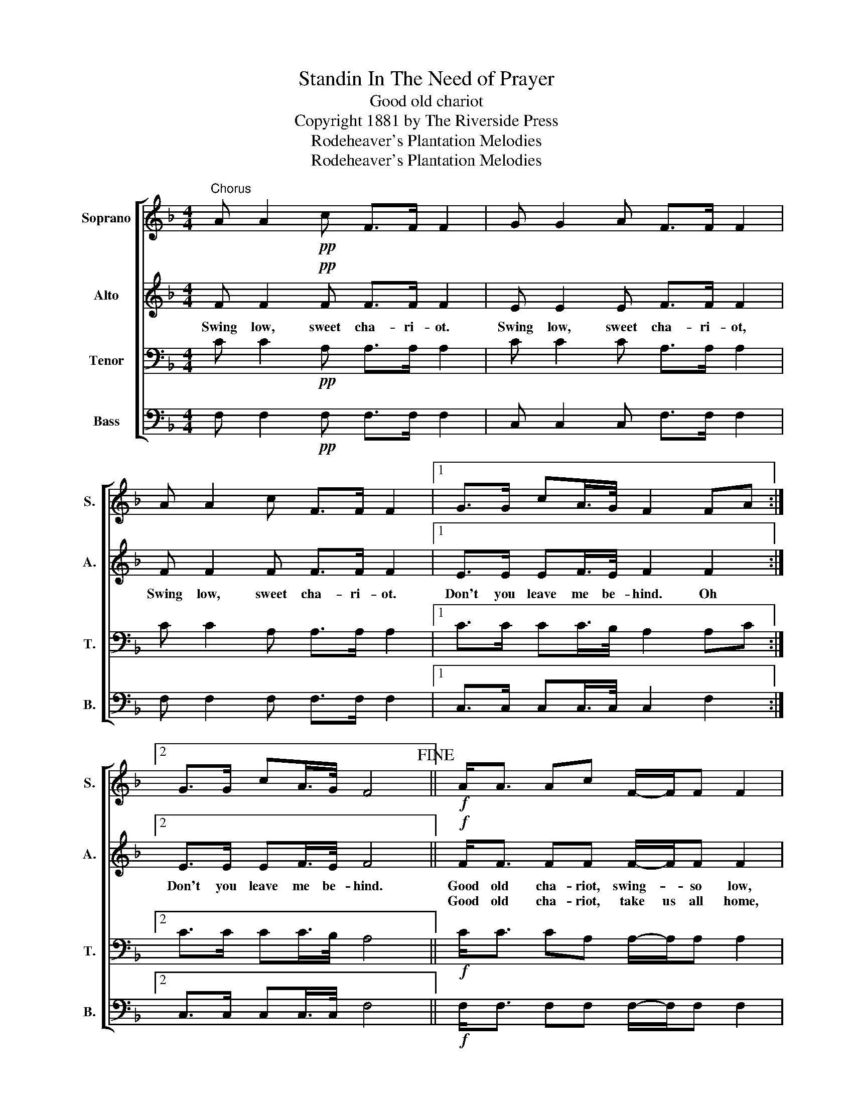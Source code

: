 X:1
T:Standin In The Need of Prayer
T:Good old chariot
T:Copyright 1881 by The Riverside Press
T:Rodeheaver's Plantation Melodies
T:Rodeheaver's Plantation Melodies
Z:Rodeheaver's Plantation Melodies
%%score [ 1 2 3 4 ]
L:1/8
M:4/4
K:F
V:1 treble nm="Soprano" snm="S."
V:2 treble nm="Alto" snm="A."
V:3 bass nm="Tenor" snm="T."
V:4 bass nm="Bass" snm="B."
V:1
"^Chorus" A A2!pp! c F>F F2 | G G2 A F>F F2 | A A2 c F>F F2 |1 G>G cA/>G/ F2 FA :|2 %4
 G>G cA/>G/ F4!fine! ||!f! A<A Ac F/-F/F F2 | G<G GA F/-F/F F2 | A<A Ac F/-F/F F2 | %8
 G>G cA/>G/ F2 FA!D.C.! |] %9
V:2
 F F2!pp! F F>F F2 | E E2 E F>F F2 | F F2 F F>F F2 |1 E>E EF/>E/ F2 F2 :|2 E>E EF/>E/ F4 || %5
w: Swing low, sweet cha- ri- ot.|Swing low, sweet cha- ri- ot,|Swing low, sweet cha- ri- ot.|Don't you leave me be- hind. Oh|Don't you leave me be- hind.|
w: |||||
!f! F<F FF F/-F/F F2 | E<E EE F/-F/F F2 | F<F FF F/-F/F F2 | E>E EF/>E/ F2 F2 |] %9
w: Good old cha- riot, swing- * so low,|Good old cha- riot swing- * so low.|Good old cha- riot swing- * so low.|Don't you leave me be- hind Oh,|
w: Good old cha- riot, take us all home,|Good old cha- riot take us all home.|Good old cha- riot take us all home.||
V:3
 C C2!pp! A, A,>A, A,2 | C C2 C A,>A, A,2 | C C2 A, A,>A, A,2 |1 C>C CC/>B,/ A,2 A,C :|2 %4
 C>C CC/>B,/ A,4 ||!f! C<C CA, A,/-A,/A, A,2 | C<C CC A,/-A,/A, A,2 | C<C CA, A,/-A,/A, A,2 | %8
 C>C CC/>B,/ A,2 A,2 |] %9
V:4
 F, F,2!pp! F, F,>F, F,2 | C, C,2 C, F,>F, F,2 | F, F,2 F, F,>F, F,2 |1 C,>C, C,C,/>C,/ C,2 F,2 :|2 %4
 C,>C, C,C,/>C,/ F,4 ||!f! F,<F, F,F, F,/-F,/F, F,2 | C,<C, C,C, F,/-F,/F, F,2 | %7
 F,<F, F,F, F,/-F,/F, F,2 | C,>C, C,C,/>C,/ F,2 F,2 |] %9

